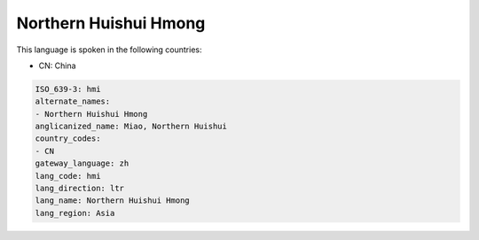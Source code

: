 .. _hmi:

Northern Huishui Hmong
======================

This language is spoken in the following countries:

* CN: China

.. code-block:: yaml

    ISO_639-3: hmi
    alternate_names:
    - Northern Huishui Hmong
    anglicanized_name: Miao, Northern Huishui
    country_codes:
    - CN
    gateway_language: zh
    lang_code: hmi
    lang_direction: ltr
    lang_name: Northern Huishui Hmong
    lang_region: Asia
    
